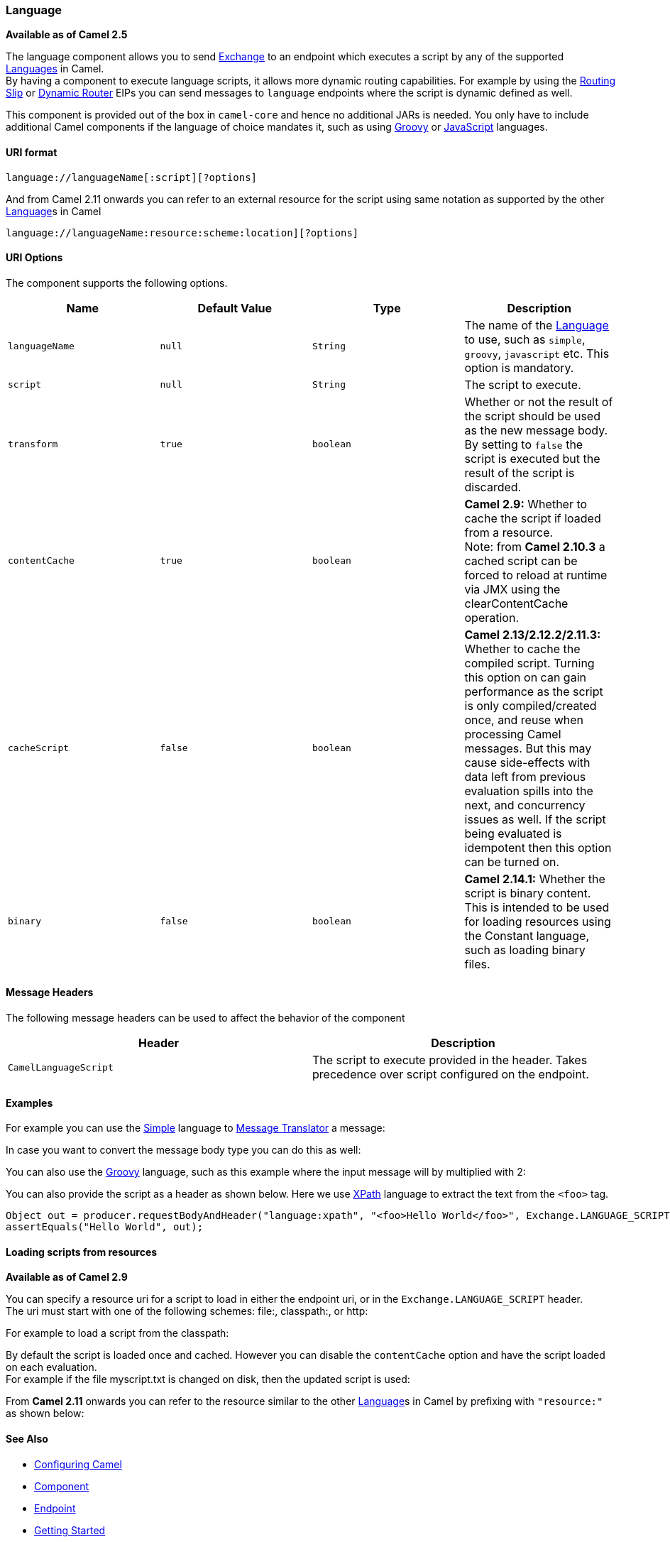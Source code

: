 [[ConfluenceContent]]
[[Language-Language]]
Language
~~~~~~~~

*Available as of Camel 2.5*

The language component allows you to send link:exchange.html[Exchange]
to an endpoint which executes a script by any of the supported
link:languages.html[Languages] in Camel. +
By having a component to execute language scripts, it allows more
dynamic routing capabilities. For example by using the
link:routing-slip.html[Routing Slip] or link:dynamic-router.html[Dynamic
Router] EIPs you can send messages to `language` endpoints where the
script is dynamic defined as well.

This component is provided out of the box in `camel-core` and hence no
additional JARs is needed. You only have to include additional Camel
components if the language of choice mandates it, such as using
link:groovy.html[Groovy] or link:javascript.html[JavaScript] languages.

[[Language-URIformat]]
URI format
^^^^^^^^^^

[source,brush:,java;,gutter:,false;,theme:,Default]
----
language://languageName[:script][?options]
----

And from Camel 2.11 onwards you can refer to an external resource for
the script using same notation as supported by the other
link:language.html[Language]s in Camel

[source,brush:,java;,gutter:,false;,theme:,Default]
----
language://languageName:resource:scheme:location][?options]
----

[[Language-URIOptions]]
URI Options
^^^^^^^^^^^

The component supports the following options.

[width="100%",cols="25%,25%,25%,25%",options="header",]
|=======================================================================
|Name |Default Value |Type |Description
|`languageName` |`null` |`String` |The name of the
link:languages.html[Language] to use, such as `simple`, `groovy`,
`javascript` etc. This option is mandatory.

|`script` |`null` |`String` |The script to execute.

|`transform` |`true` |`boolean` |Whether or not the result of the script
should be used as the new message body. By setting to `false` the script
is executed but the result of the script is discarded.

|`contentCache` |`true` |`boolean` |*Camel 2.9:* Whether to cache the
script if loaded from a resource. +
Note: from *Camel 2.10.3* a cached script can be forced to reload at
runtime via JMX using the clearContentCache operation.

|`cacheScript` |`false` |`boolean` |*Camel 2.13/2.12.2/2.11.3:* Whether
to cache the compiled script. Turning this option on can gain
performance as the script is only compiled/created once, and reuse when
processing Camel messages. But this may cause side-effects with data
left from previous evaluation spills into the next, and concurrency
issues as well. If the script being evaluated is idempotent then this
option can be turned on.

|`binary` |`false` |`boolean` |*Camel 2.14.1:* Whether the script is
binary content. This is intended to be used for loading resources using
the Constant language, such as loading binary files.
|=======================================================================

[[Language-MessageHeaders]]
Message Headers
^^^^^^^^^^^^^^^

The following message headers can be used to affect the behavior of the
component

[width="100%",cols="50%,50%",options="header",]
|=======================================================================
|Header |Description
|`CamelLanguageScript` |The script to execute provided in the header.
Takes precedence over script configured on the endpoint.
|=======================================================================

[[Language-Examples]]
Examples
^^^^^^^^

For example you can use the link:simple.html[Simple] language to
link:message-translator.html[Message Translator] a message:

In case you want to convert the message body type you can do this as
well:

You can also use the link:groovy.html[Groovy] language, such as this
example where the input message will by multiplied with 2:

You can also provide the script as a header as shown below. Here we use
link:xpath.html[XPath] language to extract the text from the `<foo>`
tag.

[source,brush:,java;,gutter:,false;,theme:,Default]
----
Object out = producer.requestBodyAndHeader("language:xpath", "<foo>Hello World</foo>", Exchange.LANGUAGE_SCRIPT, "/foo/text()");
assertEquals("Hello World", out);
----

[[Language-Loadingscriptsfromresources]]
Loading scripts from resources
^^^^^^^^^^^^^^^^^^^^^^^^^^^^^^

*Available as of Camel 2.9*

You can specify a resource uri for a script to load in either the
endpoint uri, or in the `Exchange.LANGUAGE_SCRIPT` header. +
The uri must start with one of the following schemes: file:, classpath:,
or http:

For example to load a script from the classpath:

By default the script is loaded once and cached. However you can disable
the `contentCache` option and have the script loaded on each
evaluation. +
For example if the file myscript.txt is changed on disk, then the
updated script is used:

From *Camel 2.11* onwards you can refer to the resource similar to the
other link:language.html[Language]s in Camel by prefixing with
`"resource:"` as shown below:

[[Language-SeeAlso]]
See Also
^^^^^^^^

* link:configuring-camel.html[Configuring Camel]
* link:component.html[Component]
* link:endpoint.html[Endpoint]
* link:getting-started.html[Getting Started]

* link:languages.html[Languages]
* link:routing-slip.html[Routing Slip]
* link:dynamic-router.html[Dynamic Router]
* link:script.html[Script]
